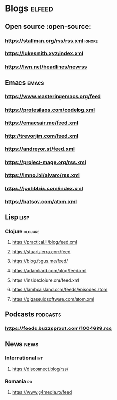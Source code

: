 * Blogs :elfeed:
** Open source :open-source:
*** https://stallman.org/rss/rss.xml :ignore:
*** https://lukesmith.xyz/index.xml
*** https://lwn.net/headlines/newrss
** Emacs :emacs:
*** https://www.masteringemacs.org/feed
*** https://protesilaos.com/codelog.xml
*** https://emacsair.me/feed.xml
*** http://trevorjim.com/feed.xml
*** https://andreyor.st/feed.xml
*** https://project-mage.org/rss.xml
*** https://lmno.lol/alvaro/rss.xml
*** https://joshblais.com/index.xml
*** https://batsov.com/atom.xml
** Lisp :lisp:
*** Clojure :clojure:
**** https://practical.li/blog/feed.xml
**** https://stuartsierra.com/feed
**** https://blog.fogus.me/feed/
**** https://adambard.com/blog/feed.xml
**** https://insideclojure.org/feed.xml
**** https://lambdaisland.com/feeds/episodes.atom
**** https://gigasquidsoftware.com/atom.xml
** Podcasts :podcasts:
*** https://feeds.buzzsprout.com/1004689.rss
** News :news:
*** International :int:
**** https://disconnect.blog/rss/
*** Romania :ro:
**** https://www.g4media.ro/feed
